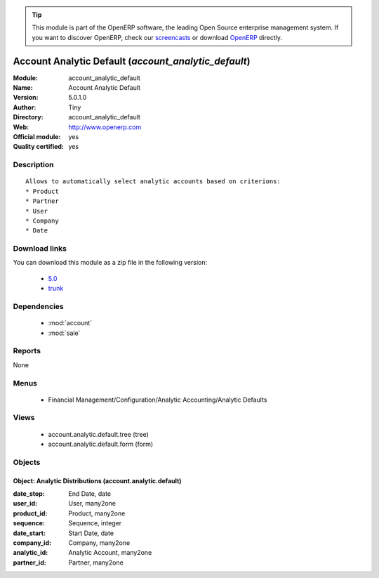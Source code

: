 
.. module:: account_analytic_default
    :synopsis: Account Analytic Default (Official, Quality Certified)
    :noindex:
.. 

.. raw:: html

      <br />
    <link rel="stylesheet" href="../_static/hide_objects_in_sidebar.css" type="text/css" />

.. tip:: This module is part of the OpenERP software, the leading Open Source 
  enterprise management system. If you want to discover OpenERP, check our 
  `screencasts <http://openerp.tv>`_ or download 
  `OpenERP <http://openerp.com>`_ directly.

.. raw:: html

    <div class="js-kit-rating" title="" permalink="" standalone="yes" path="/account_analytic_default"></div>
    <script src="http://js-kit.com/ratings.js"></script>

Account Analytic Default (*account_analytic_default*)
=====================================================
:Module: account_analytic_default
:Name: Account Analytic Default
:Version: 5.0.1.0
:Author: Tiny
:Directory: account_analytic_default
:Web: http://www.openerp.com
:Official module: yes
:Quality certified: yes

Description
-----------

::

  Allows to automatically select analytic accounts based on criterions:
  * Product
  * Partner
  * User
  * Company
  * Date

Download links
--------------

You can download this module as a zip file in the following version:

  * `5.0 <http://www.openerp.com/download/modules/5.0/account_analytic_default.zip>`_
  * `trunk <http://www.openerp.com/download/modules/trunk/account_analytic_default.zip>`_


Dependencies
------------

 * :mod:`account`
 * :mod:`sale`

Reports
-------

None


Menus
-------

 * Financial Management/Configuration/Analytic Accounting/Analytic Defaults

Views
-----

 * account.analytic.default.tree (tree)
 * account.analytic.default.form (form)


Objects
-------

Object: Analytic Distributions (account.analytic.default)
#########################################################



:date_stop: End Date, date





:user_id: User, many2one





:product_id: Product, many2one





:sequence: Sequence, integer





:date_start: Start Date, date





:company_id: Company, many2one





:analytic_id: Analytic Account, many2one





:partner_id: Partner, many2one


